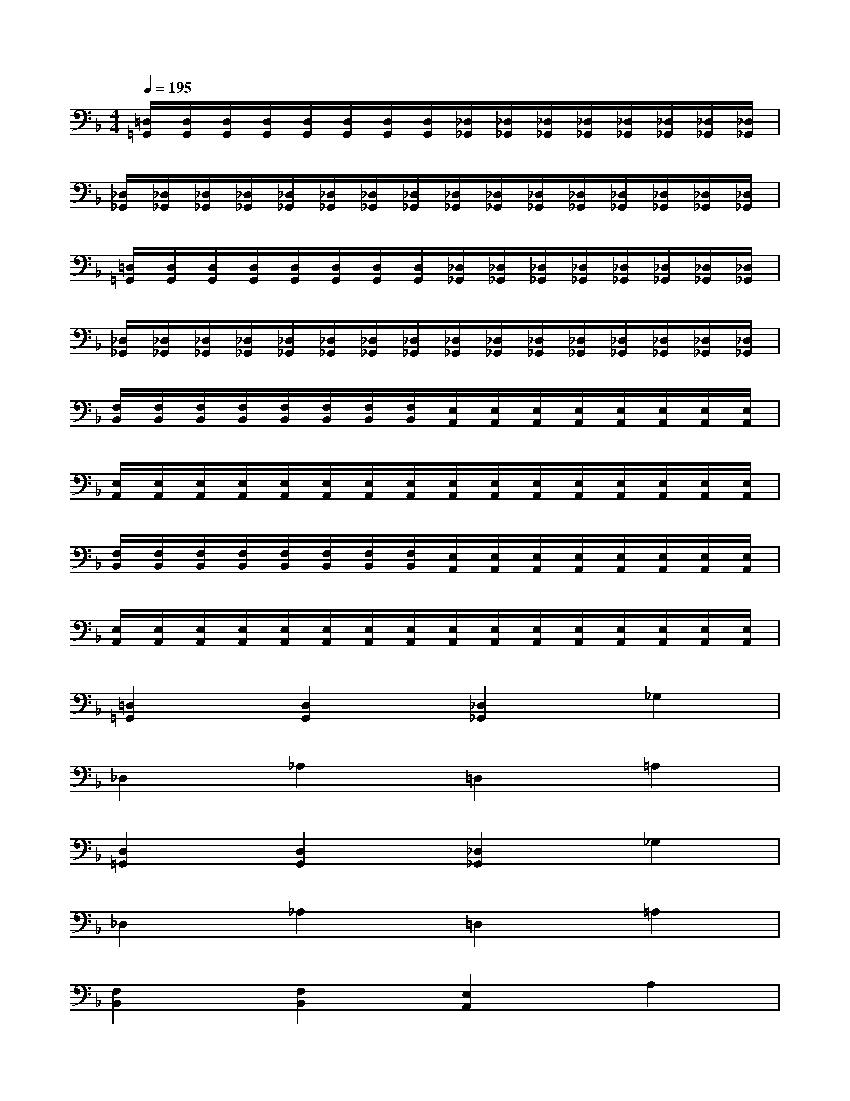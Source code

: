 X:1
T:
M:4/4
L:1/8
Q:1/4=195
K:F%1flats
V:1
[=D,/2=G,,/2][D,/2G,,/2][D,/2G,,/2][D,/2G,,/2][D,/2G,,/2][D,/2G,,/2][D,/2G,,/2][D,/2G,,/2][_D,/2_G,,/2][_D,/2_G,,/2][_D,/2_G,,/2][_D,/2_G,,/2][_D,/2_G,,/2][_D,/2_G,,/2][_D,/2_G,,/2][_D,/2_G,,/2]|
[_D,/2_G,,/2][_D,/2_G,,/2][_D,/2_G,,/2][_D,/2_G,,/2][_D,/2_G,,/2][_D,/2_G,,/2][_D,/2_G,,/2][_D,/2_G,,/2][_D,/2_G,,/2][_D,/2_G,,/2][_D,/2_G,,/2][_D,/2_G,,/2][_D,/2_G,,/2][_D,/2_G,,/2][_D,/2_G,,/2][_D,/2_G,,/2]|
[=D,/2=G,,/2][D,/2G,,/2][D,/2G,,/2][D,/2G,,/2][D,/2G,,/2][D,/2G,,/2][D,/2G,,/2][D,/2G,,/2][_D,/2_G,,/2][_D,/2_G,,/2][_D,/2_G,,/2][_D,/2_G,,/2][_D,/2_G,,/2][_D,/2_G,,/2][_D,/2_G,,/2][_D,/2_G,,/2]|
[_D,/2_G,,/2][_D,/2_G,,/2][_D,/2_G,,/2][_D,/2_G,,/2][_D,/2_G,,/2][_D,/2_G,,/2][_D,/2_G,,/2][_D,/2_G,,/2][_D,/2_G,,/2][_D,/2_G,,/2][_D,/2_G,,/2][_D,/2_G,,/2][_D,/2_G,,/2][_D,/2_G,,/2][_D,/2_G,,/2][_D,/2_G,,/2]|
[F,/2B,,/2][F,/2B,,/2][F,/2B,,/2][F,/2B,,/2][F,/2B,,/2][F,/2B,,/2][F,/2B,,/2][F,/2B,,/2][E,/2A,,/2][E,/2A,,/2][E,/2A,,/2][E,/2A,,/2][E,/2A,,/2][E,/2A,,/2][E,/2A,,/2][E,/2A,,/2]|
[E,/2A,,/2][E,/2A,,/2][E,/2A,,/2][E,/2A,,/2][E,/2A,,/2][E,/2A,,/2][E,/2A,,/2][E,/2A,,/2][E,/2A,,/2][E,/2A,,/2][E,/2A,,/2][E,/2A,,/2][E,/2A,,/2][E,/2A,,/2][E,/2A,,/2][E,/2A,,/2]|
[F,/2B,,/2][F,/2B,,/2][F,/2B,,/2][F,/2B,,/2][F,/2B,,/2][F,/2B,,/2][F,/2B,,/2][F,/2B,,/2][E,/2A,,/2][E,/2A,,/2][E,/2A,,/2][E,/2A,,/2][E,/2A,,/2][E,/2A,,/2][E,/2A,,/2][E,/2A,,/2]|
[E,/2A,,/2][E,/2A,,/2][E,/2A,,/2][E,/2A,,/2][E,/2A,,/2][E,/2A,,/2][E,/2A,,/2][E,/2A,,/2][E,/2A,,/2][E,/2A,,/2][E,/2A,,/2][E,/2A,,/2][E,/2A,,/2][E,/2A,,/2][E,/2A,,/2][E,/2A,,/2]|
[=D,2=G,,2][D,2G,,2][_D,2_G,,2]_G,2|
_D,2_A,2=D,2=A,2|
[D,2=G,,2][D,2G,,2][_D,2_G,,2]_G,2|
_D,2_A,2=D,2=A,2|
[F,2B,,2][F,2B,,2][E,2A,,2]A,2|
E,2=B,2F,2C2|
[F,2_B,,2][F,2B,,2][E,2A,,2]A,2|
E,2=B,2F,2C2